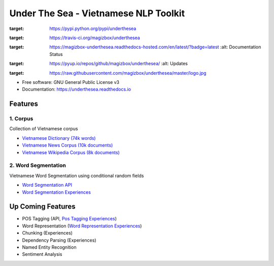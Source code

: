 ========================================
Under The Sea - Vietnamese NLP Toolkit
========================================


.. image:: https://img.shields.io/pypi/v/underthesea.svg
:target: https://pypi.python.org/pypi/underthesea

.. image:: https://img.shields.io/travis/magizbox/underthesea.svg
:target: https://travis-ci.org/magizbox/underthesea

.. image:: https://readthedocs.com/projects/magizbox-underthesea/badge/?version=latest
:target: https://magizbox-underthesea.readthedocs-hosted.com/en/latest/?badge=latest
        :alt: Documentation Status

.. image:: https://pyup.io/repos/github/magizbox/underthesea/shield.svg
:target: https://pyup.io/repos/github/magizbox/underthesea/
        :alt: Updates

.. image:: https://raw.githubusercontent.com/magizbox/underthesea/master/logo.jpg
:target: https://raw.githubusercontent.com/magizbox/underthesea/master/logo.jpg

* Free software: GNU General Public License v3
* Documentation: `https://underthesea.readthedocs.io <https://magizbox-underthesea.readthedocs-hosted.com/en/latest/>`_

Features
----------------------------------------

******************************
1. Corpus
******************************

.. image:: https://img.shields.io/badge/documents-18k-red.svg
.. image:: https://img.shields.io/badge/words-74k-red.svg

Collection of Vietnamese corpus

* `Vietnamese Dictionary (74k words) <https://github.com/magizbox/underthesea/tree/master/underthesea/corpus/data>`_

* `Vietnamese News Corpus (10k documents) <https://github.com/magizbox/corpus.vinews>`_
* `Vietnamese Wikipedia Corpus (8k documents) <https://github.com/magizbox/corpus.viwiki>`_

******************************
2. Word Segmentation
******************************

.. image:: https://img.shields.io/badge/F1-97%25-red.svg

Vietnamese Word Segmentation using conditional random fields

* `Word Segmentation API <https://magizbox-underthesea.readthedocs-hosted.com/en/latest/api.html#word-sent-package>`_
* `Word Segmentation Experiences <https://github.com/magizbox/underthesea.word_sent>`_


Up Coming Features
----------------------------------------

* POS Tagging (API, `Pos Tagging Experiences <https://github.com/magizbox/underthesea.pos_tag>`_)
* Word Representation (`Word Representation Experiences <https://github.com/magizbox/underthesea.word_representation>`_)
* Chunking (Experiences)
* Dependency Parsing (Experiences)
* Named Entity Recognition
* Sentiment Analysis
